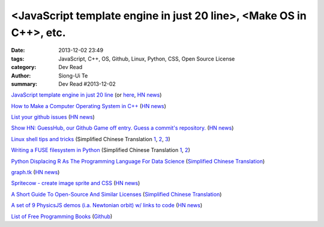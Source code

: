 <JavaScript template engine in just 20 line>, <Make OS in C++>, etc.
####################################################################

:date: 2013-12-02 23:49
:tags: JavaScript, C++, OS, Github, Linux, Python, CSS, Open Source License
:category: Dev Read
:author: Siong-Ui Te
:summary: Dev Read #2013-12-02


`JavaScript template engine in just 20 line <http://krasimirtsonev.com/blog/article/Javascript-template-engine-in-just-20-line>`_
(or `here <http://tech.pro/tutorial/1743/javascript-template-engine-in-just-20-lines>`__,
`HN news <https://news.ycombinator.com/item?id=6827962>`__)

`How to Make a Computer Operating System in C++ <https://github.com/SamyPesse/How-to-Make-a-Computer-Operating-System>`_
(`HN news <https://news.ycombinator.com/item?id=6828378>`__)

`List your github issues <http://my-issu.es/>`_
(`HN news <https://news.ycombinator.com/item?id=6828254>`__)

`Show HN: GuessHub, our Github Game off entry. Guess a commit's repository. <http://guesshub.io/>`_
(`HN news <https://news.ycombinator.com/item?id=6828477>`__)

`Linux shell tips and tricks <http://www.techbar.me/linux-shell-tips/>`_
(Simplified Chinese Translation
`1 <http://www.aqee.net/linux-shell-tips-and-tricks/>`__,
`2 <http://www.oschina.net/news/46463/linux-shell-tips-and-tricks>`__,
`3 <http://blog.jobbole.com/52455/>`__)

`Writing a FUSE filesystem in Python <http://www.stavros.io/posts/python-fuse-filesystem/>`_
(Simplified Chinese Translation
`1 <http://blog.jobbole.com/51268/>`__,
`2 <http://www.linuxeden.com/html/news/20131202/146062.html>`__)

`Python Displacing R As The Programming Language For Data Science <http://readwrite.com/2013/11/25/python-displacing-r-as-the-programming-language-for-data-science>`_
(`Simplified Chinese Translation <http://www.csdn.net/article/2013-12-02/2817682-python-displacing-r-as-the-programming-language-for-data-science>`__)

`graph.tk <http://graph.tk/>`_
(`HN news <https://news.ycombinator.com/item?id=6831836>`__)

`Spritecow - create image sprite and CSS <http://www.spritecow.com/>`_
(`HN news <https://news.ycombinator.com/item?id=6833466>`__)

`A Short Guide To Open-Source And Similar Licenses <http://www.smashingmagazine.com/2010/03/24/a-short-guide-to-open-source-and-similar-licenses/>`_
(`Simplified Chinese Translation <http://www.linuxeden.com/html/news/20100331/95273.html>`__)

`A set of 9 PhysicsJS demos (i.a. Newtonian orbit) w/ links to code <http://wellcaffeinated.net/PhysicsJS/examples/showcase.html#demo-1>`_
(`HN news <https://news.ycombinator.com/item?id=6833426>`__)

`List of Free Programming Books <http://resrc.io/>`_
(`Github <https://github.com/vhf/resrc>`__)

